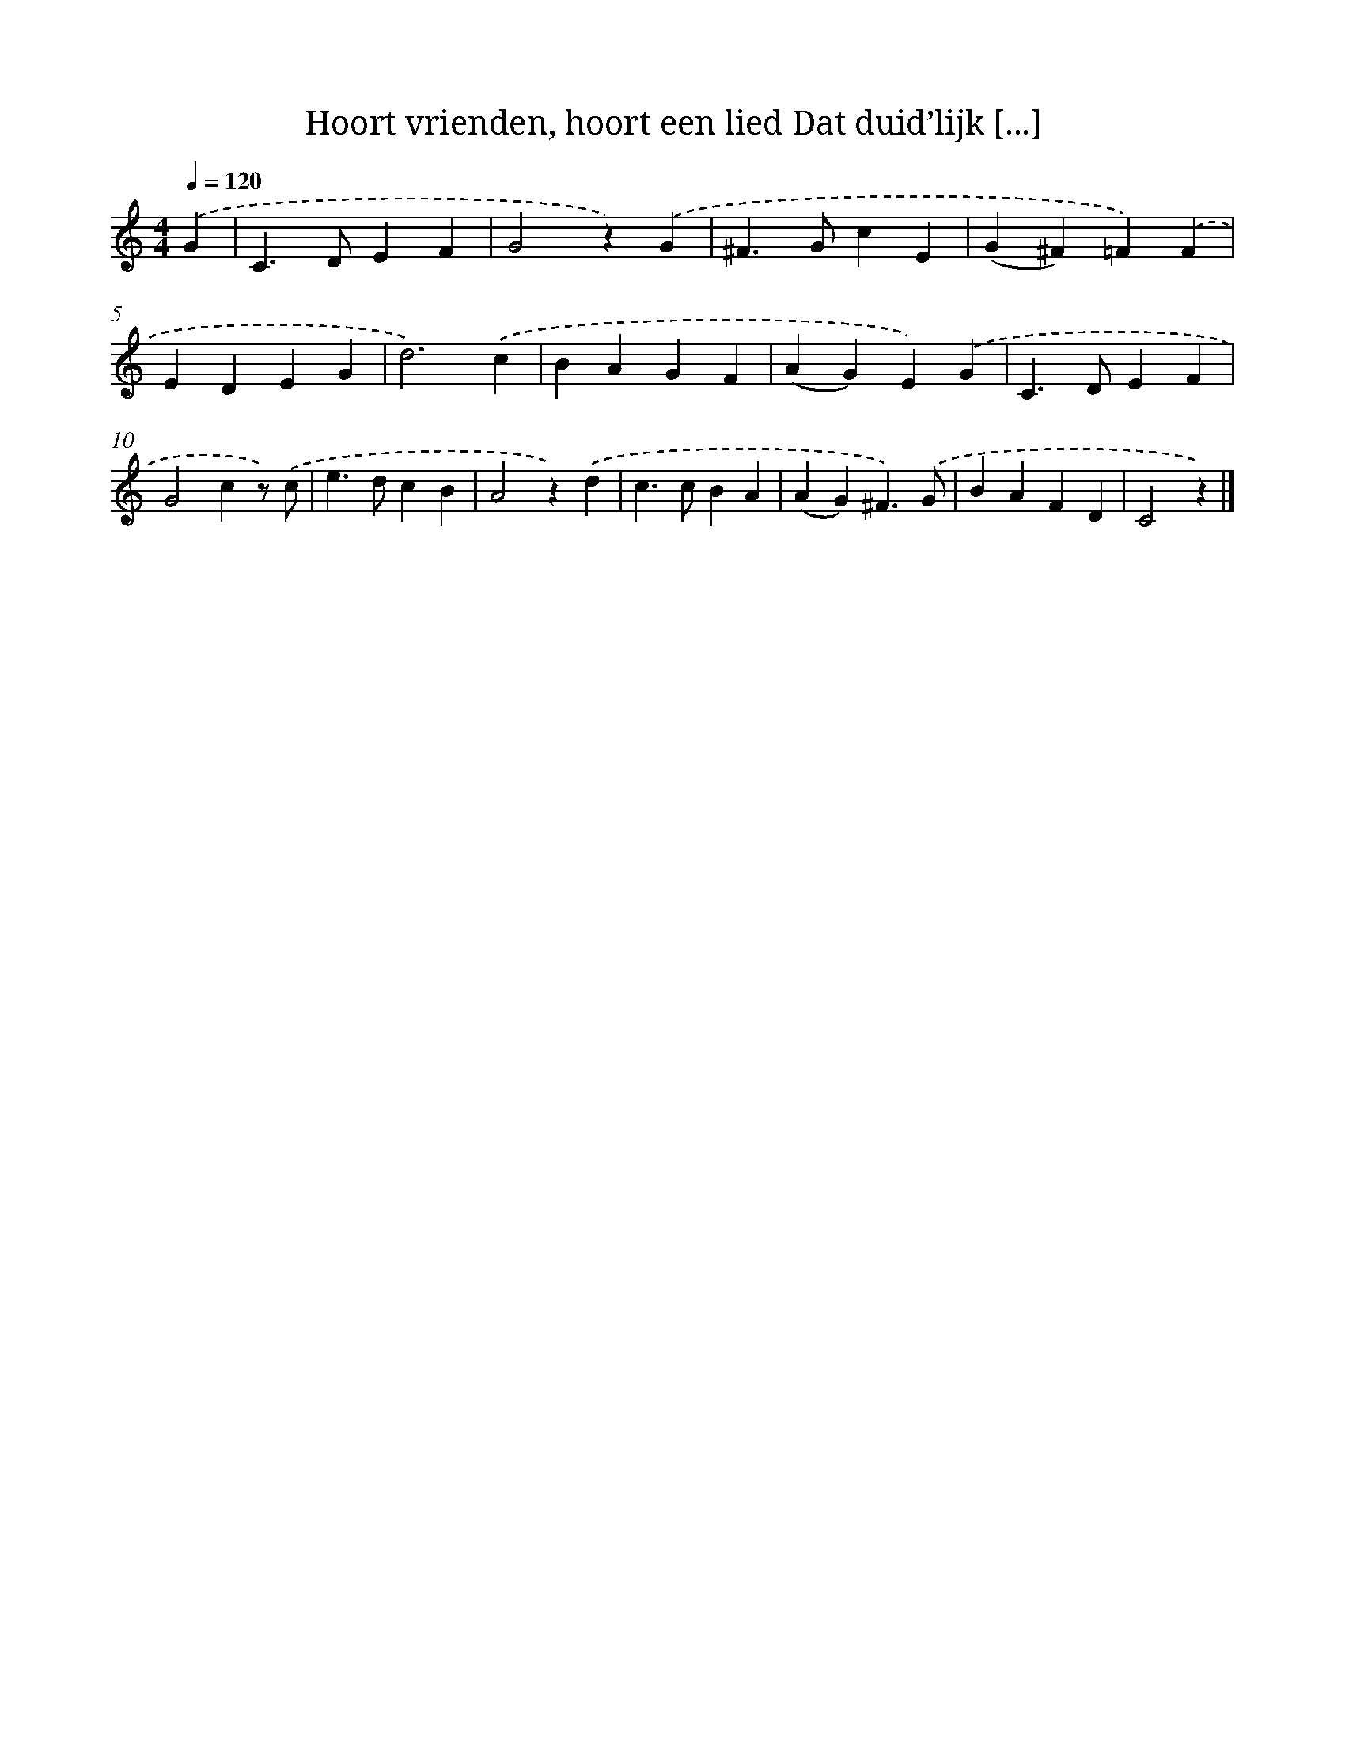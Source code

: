 X: 10664
T: Hoort vrienden, hoort een lied Dat duid’lijk [...]
%%abc-version 2.0
%%abcx-abcm2ps-target-version 5.9.1 (29 Sep 2008)
%%abc-creator hum2abc beta
%%abcx-conversion-date 2018/11/01 14:37:07
%%humdrum-veritas 1718809920
%%humdrum-veritas-data 1649159516
%%continueall 1
%%barnumbers 0
L: 1/4
M: 4/4
Q: 1/4=120
K: C clef=treble
.('G [I:setbarnb 1]|
C>DEF |
G2z).('G |
^F>GcE |
(G^F)=F).('F |
EDEG |
d3).('c |
BAGF |
(AG)E).('G |
C>DEF |
G2cz/) .('c/ |
e>dcB |
A2z).('d |
c>cBA |
(AG)^F3/).('G/ |
BAFD |
C2z) |]

